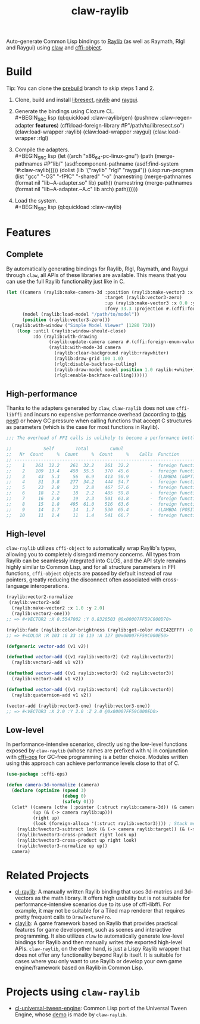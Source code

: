 #+TITLE: claw-raylib
[[https://github.com/raysan5/raylib/raw/master/logo/raylib_logo_animation.gif]]

Auto-generate Common Lisp bindings to [[https://www.raylib.com/][Raylib]] (as well as Raymath, Rlgl and Raygui) using [[https://github.com/borodust/claw][claw]] and [[https://github.com/bohonghuang/cffi-object][cffi-object]]. 
* Build
Tip: You can clone the [[https://github.com/bohonghuang/claw-raylib/tree/prebuild][prebuild]] branch to skip steps 1 and 2.

1. Clone, build and install [[https://github.com/borodust/libresect][libresect]], [[https://github.com/raysan5/raylib][raylib]] and [[https://github.com/raysan5/raygui][raygui]].
2. Generate the bindings using Clozure CL. \\
   #+BEGIN_SRC lisp
     (ql:quickload :claw-raylib/gen)
     (pushnew :claw-regen-adapter *features*)
     (cffi:load-foreign-library #P"/path/to/libresect.so")
     (claw:load-wrapper :raylib)
     (claw:load-wrapper :raygui)
     (claw:load-wrapper :rlgl)
   #+END_SRC
3. Compile the adapters. \\
   #+BEGIN_SRC lisp
     (let ((arch "x86_64-pc-linux-gnu")
           (path (merge-pathnames #P"lib/" (asdf:component-pathname (asdf:find-system '#:claw-raylib)))))
       (dolist (lib '("raylib" "rlgl" "raygui"))
         (uiop:run-program
          (list "gcc" "-O3" "-fPIC" "-shared" "-o"
                (namestring (merge-pathnames (format nil "lib~A-adapter.so" lib) path))
                (namestring (merge-pathnames (format nil "lib~A-adapter.~A.c" lib arch) path))))))
   #+END_SRC
4. Load the system. \\
   #+BEGIN_SRC lisp
     (ql:quickload :claw-raylib)
   #+END_SRC
* Features
** Complete
 By automatically generating bindings for Raylib, Rlgl, Raymath, and Raygui through ~claw~,
 all APIs of these libraries are available. This means that you can use the full Raylib functionality just like in C.

 #+BEGIN_SRC lisp
   (let ((camera (raylib:make-camera-3d :position (raylib:make-vector3 :x 10.0 :y 10.0 :z 10.0)
                                        :target (raylib:vector3-zero)
                                        :up (raylib:make-vector3 :x 0.0 :y 1.0 :z 0.0)
                                        :fovy 33.3 :projection #.(cffi:foreign-enum-value 'raylib:camera-projection :perspective)))
         (model (raylib:load-model "/path/to/model"))
         (position (raylib:vector3-zero)))
     (raylib:with-window ("Simple Model Viewer" (1280 720))
       (loop :until (raylib:window-should-close)
             :do (raylib:with-drawing
                   (raylib:update-camera camera #.(cffi:foreign-enum-value 'raylib:camera-mode :free))
                   (raylib:with-mode-3d camera
                     (raylib:clear-background raylib:+raywhite+)
                     (raylib:draw-grid 100 1.0)
                     (rlgl:disable-backface-culling)
                     (raylib:draw-model model position 1.0 raylib:+white+)
                     (rlgl:enable-backface-culling))))))
 #+END_SRC
** High-performance
Thanks to the adapters generated by ~claw~, ~claw-raylib~ does not use ~cffi-libffi~ and incurs no expensive performance overhead (according to [[https://www.reddit.com/r/lisp/comments/ygebes/passing_c_struct_by_value_cffilibffi_is_250x/][this post]])
 or heavy GC pressure when calling functions that accept C structures as parameters (which is the case for most functions in Raylib).

 #+BEGIN_SRC lisp
   ;;; The overhead of FFI calls is unlikely to become a performance bottleneck for the system.

   ;;            Self        Total        Cumul
   ;;   Nr  Count     %  Count     %  Count     %    Calls  Function
   ;; ------------------------------------------------------------------------
   ;;    1    261  32.2    261  32.2    261  32.2        -  foreign function rlVertex3f
   ;;    2    109  13.4    450  55.5    370  45.6        -  foreign function DrawTexturePro
   ;;    3     43   5.3     56   6.9    413  50.9        -  (LAMBDA (&OPTIONAL POSITION ORIGIN SCALE ROTATION TINT) :IN TILED-LAYER-RENDERER)
   ;;    4     31   3.8    277  34.2    444  54.7        -  foreign function rlVertex2f
   ;;    5     23   2.8     23   2.8    467  57.6        -  foreign function rlTexCoord2f
   ;;    6     18   2.2     18   2.2    485  59.8        -  foreign function __sched_yield
   ;;    7     16   2.0     19   2.3    501  61.8        -  foreign function rlSetTexture
   ;;    8     15   1.8    495  61.0    516  63.6        -  foreign function __claw_DrawTexturePro
   ;;    9     14   1.7     14   1.7    530  65.4        -  (LAMBDA (POSITION SCALE) :IN TILED-LAYER-RENDERER)
   ;;   10     11   1.4     11   1.4    541  66.7        -  foreign function rlBegin
 #+END_SRC
** High-level
~claw-raylib~ utilizes ~cffi-object~ to automatically wrap Raylib's types, allowing you to completely disregard memory concerns.
All types from Raylib can be seamlessly integrated into CLOS, and the API style remains highly similar to Common Lisp,
and for all structure parameters in FFI functions, ~cffi-object~ objects are passed by default instead of raw pointers,
greatly reducing the disconnect often associated with cross-language interoperations.

#+BEGIN_SRC lisp
  (raylib:vector2-normalize
   (raylib:vector2-add
    (raylib:make-vector2 :x 1.0 :y 2.0)
    (raylib:vector2-one)))
  ;; => #<VECTOR2 :X 0.5547002 :Y 0.8320503 @0x00007FF59C000D70>

  (raylib:fade (raylib:color-brightness (raylib:get-color #xCE42EFFF) -0.5) 0.5)
  ;; => #<COLOR :R 103 :G 33 :B 119 :A 127 @0x00007FF59C000E50>

  (defgeneric vector-add (v1 v2))

  (defmethod vector-add ((v1 raylib:vector2) (v2 raylib:vector2))
    (raylib:vector2-add v1 v2))

  (defmethod vector-add ((v1 raylib:vector3) (v2 raylib:vector3))
    (raylib:vector3-add v1 v2))

  (defmethod vector-add ((v1 raylib:vector4) (v2 raylib:vector4))
    (raylib:quaternion-add v1 v2))

  (vector-add (raylib:vector3-one) (raylib:vector3-one))
  ;; => #<VECTOR3 :X 2.0 :Y 2.0 :Z 2.0 @0x00007FF59C000ED0>
#+END_SRC
** Low-level
In performance-intensive scenarios, directly using the low-level functions exposed by ~claw-raylib~ (whose names are prefixed with ~%~)
in conjunction with [[https://github.com/bohonghuang/cffi-ops][cffi-ops]] for GC-free programming is a better choice. Modules written using this approach can achieve performance levels close to that of C.

#+BEGIN_SRC lisp
  (use-package :cffi-ops)

  (defun camera-3d-normalize (camera)
    (declare (optimize (speed 3)
                       (debug 0)
                       (safety 0)))
    (clet* ((camera (cthe (:pointer (:struct raylib:camera-3d)) (& camera)))
            (up (& (-> camera raylib:up)))
            (right up)
            (look (foreign-alloca '(:struct raylib:vector3)))) ; Stack memory allocation
      (raylib:%vector3-subtract look (& (-> camera raylib:target)) (& (-> camera raylib:position)))
      (raylib:%vector3-cross-product right look up)
      (raylib:%vector3-cross-product up right look)
      (raylib:%vector3-normalize up up))
    camera)
#+END_SRC
* Related Projects
- [[https://github.com/longlene/cl-raylib][cl-raylib]]: A manually written Raylib binding that uses 3d-matrics and 3d-vectors as the math library.
  It offers high usability but is not suitable for performance-intensive scenarios due to its use of cffi-libffi.
  For example, it may not be suitable for a Tiled map renderer that requires pretty frequent calls to ~DrawTexturePro~.
- [[https://github.com/defun-games/claylib][claylib]]: A game framework based on Raylib that provides practical features for game development,
  such as scenes and interactive programming. It also utilizes ~claw~ to automatically generate low-level bindings for Raylib
  and then manually writes the exported high-level APIs. ~claw-raylib~, on the other hand, is just a Lispy Raylib wrapper that does not offer any functionality beyond Raylib itself.
  It is suitable for cases where you only want to use Raylib  or develop your own game engine/framework based on Raylib in Common Lisp.
* Projects using ~claw-raylib~
- [[https://github.com/bohonghuang/cl-universal-tween-engine][cl-universal-tween-engine]]: Common Lisp port of the Universal Tween Engine, whose [[https://github.com/bohonghuang/cl-universal-tween-engine/tree/master/demo][demo]] is made by ~claw-raylib~.
